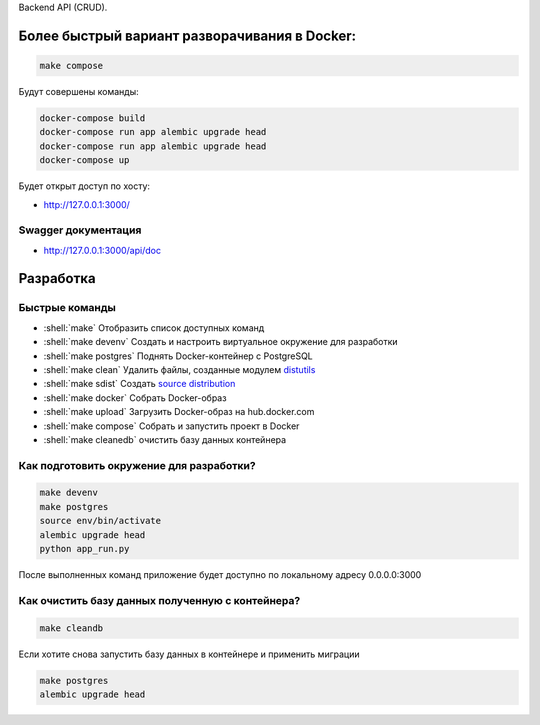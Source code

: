 .. role:: shell(code)
   :language: shell

Backend API (CRUD).

Более быстрый вариант разворачивания в Docker:
==========

.. code-block:: shell

    make compose

Будут совершены команды:

.. code-block:: shell

    	docker-compose build
	docker-compose run app alembic upgrade head
	docker-compose run app alembic upgrade head
	docker-compose up

Будет открыт доступ по хосту:

* http://127.0.0.1:3000/

Swagger документация
---------------
* http://127.0.0.1:3000/api/doc


Разработка
==========

Быстрые команды
---------------
* :shell:`make` Отобразить список доступных команд
* :shell:`make devenv` Создать и настроить виртуальное окружение для разработки
* :shell:`make postgres` Поднять Docker-контейнер с PostgreSQL
* :shell:`make clean` Удалить файлы, созданные модулем `distutils`_
* :shell:`make sdist` Создать `source distribution`_
* :shell:`make docker` Собрать Docker-образ
* :shell:`make upload` Загрузить Docker-образ на hub.docker.com
* :shell:`make compose` Собрать и запустить проект в Docker
* :shell:`make cleanedb` очистить базу данных контейнера


.. _distutils: https://docs.python.org/3/library/distutils.html
.. _source distribution: https://packaging.python.org/glossary/

Как подготовить окружение для разработки?
-----------------------------------------
.. code-block:: shell

    make devenv
    make postgres
    source env/bin/activate
    alembic upgrade head
    python app_run.py

После выполненных команд приложение будет 
доступно по локальному адресу 0.0.0.0:3000


Как очистить базу данных полученную с контейнера?
-----------------------------------------
.. code-block:: shell

    make cleandb

Если хотите снова запустить базу данных в контейнере
и применить миграции

.. code-block:: shell

    make postgres
    alembic upgrade head

